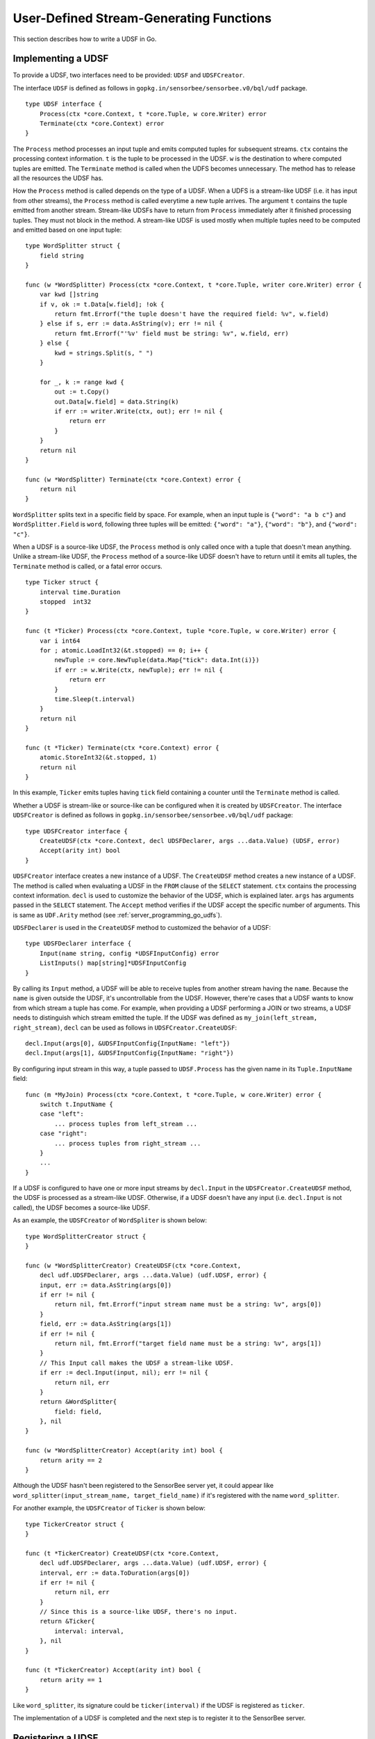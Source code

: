 .. _server_programming_go_udsfs:

User-Defined Stream-Generating Functions
========================================

This section describes how to write a UDSF in Go.

Implementing a UDSF
-------------------

To provide a UDSF, two interfaces need to be provided: ``UDSF`` and
``UDSFCreator``.

The interface ``UDSF`` is defined as follows in
``gopkg.in/sensorbee/sensorbee.v0/bql/udf`` package.

::

    type UDSF interface {
        Process(ctx *core.Context, t *core.Tuple, w core.Writer) error
        Terminate(ctx *core.Context) error
    }

The ``Process`` method processes an input tuple and emits computed tuples for
subsequent streams. ``ctx`` contains the processing context information. ``t``
is the tuple to be processed in the UDSF. ``w`` is the destination to where
computed tuples are emitted. The ``Terminate`` method is called when the UDFS
becomes unnecessary. The method has to release all the resources the UDSF has.

How the ``Process`` method is called depends on the type of a UDSF. When a UDFS
is a stream-like UDSF (i.e. it has input from other streams), the ``Process``
method is called everytime a new tuple arrives. The argument ``t`` contains the
tuple emitted from another stream. Stream-like UDSFs have to return from
``Process`` immediately after it finished processing tuples. They must not
block in the method. A stream-like UDSF is used mostly when multiple tuples
need to be computed and emitted based on one input tuple::

    type WordSplitter struct {
        field string
    }

    func (w *WordSplitter) Process(ctx *core.Context, t *core.Tuple, writer core.Writer) error {
        var kwd []string
        if v, ok := t.Data[w.field]; !ok {
            return fmt.Errorf("the tuple doesn't have the required field: %v", w.field)
        } else if s, err := data.AsString(v); err != nil {
            return fmt.Errorf("'%v' field must be string: %v", w.field, err)
        } else {
            kwd = strings.Split(s, " ")
        }

        for _, k := range kwd {
            out := t.Copy()
            out.Data[w.field] = data.String(k)
            if err := writer.Write(ctx, out); err != nil {
                return err
            }
        }
        return nil
    }

    func (w *WordSplitter) Terminate(ctx *core.Context) error {
        return nil
    }

``WordSplitter`` splits text in a specific field by space. For example, when
an input tuple is ``{"word": "a b c"}`` and ``WordSplitter.Field`` is ``word``,
following three tuples will be emitted: ``{"word": "a"}``, ``{"word": "b"}``,
and ``{"word": "c"}``.

When a UDSF is a source-like UDSF, the ``Process`` method is only called once
with a tuple that doesn't mean anything. Unlike a stream-like UDSF, the
``Process`` method of a source-like UDSF doesn't have to return until it emits
all tuples, the ``Terminate`` method is called, or a fatal error occurs.

::

    type Ticker struct {
        interval time.Duration
        stopped  int32
    }

    func (t *Ticker) Process(ctx *core.Context, tuple *core.Tuple, w core.Writer) error {
        var i int64
        for ; atomic.LoadInt32(&t.stopped) == 0; i++ {
            newTuple := core.NewTuple(data.Map{"tick": data.Int(i)})
            if err := w.Write(ctx, newTuple); err != nil {
                return err
            }
            time.Sleep(t.interval)
        }
        return nil
    }

    func (t *Ticker) Terminate(ctx *core.Context) error {
        atomic.StoreInt32(&t.stopped, 1)
        return nil
    }

In this example, ``Ticker`` emits tuples having ``tick`` field containing
a counter until the ``Terminate`` method is called.

Whether a UDSF is stream-like or source-like can be configured when it is
created by ``UDSFCreator``. The interface ``UDSFCreator`` is defined as follows
in ``gopkg.in/sensorbee/sensorbee.v0/bql/udf`` package::

    type UDSFCreator interface {
        CreateUDSF(ctx *core.Context, decl UDSFDeclarer, args ...data.Value) (UDSF, error)
        Accept(arity int) bool
    }

``UDSFCreator`` interface creates a new instance of a UDSF. The ``CreateUDSF``
method creates a new instance of a UDSF. The method is called when evaluating
a UDSF in the ``FROM`` clause of the ``SELECT`` statement. ``ctx`` contains
the processing context information. ``decl`` is used to customize the behavior
of the UDSF, which is explained later. ``args`` has arguments passed in the
``SELECT`` statement. The ``Accept`` method verifies if the UDSF accept the
specific number of arguments. This is same as ``UDF.Arity`` method (see
:ref:`server_programming_go_udfs`).

``UDSFDeclarer`` is used in the ``CreateUDSF`` method to customized the
behavior of a UDSF::

    type UDSFDeclarer interface {
        Input(name string, config *UDSFInputConfig) error
        ListInputs() map[string]*UDSFInputConfig
    }

By calling its ``Input`` method, a UDSF will be able to receive tuples from
another stream having the ``name``. Because the ``name`` is given outside the
UDSF, it's uncontrollable from the UDSF. However, there're cases that a UDSF
wants to know from which stream a tuple has come. For example, when providing
a UDSF performing a JOIN or two streams, a UDSF needs to distinguish which
stream emitted the tuple. If the UDSF was defined as
``my_join(left_stream, right_stream)``, ``decl`` can be used as follows in
``UDSFCreator.CreateUDSF``::

    decl.Input(args[0], &UDSFInputConfig{InputName: "left"})
    decl.Input(args[1], &UDSFInputConfig{InputName: "right"})

By configuring input stream in this way, a tuple passed to ``UDSF.Process`` has
the given name in its ``Tuple.InputName`` field::

    func (m *MyJoin) Process(ctx *core.Context, t *core.Tuple, w core.Writer) error {
        switch t.InputName {
        case "left":
            ... process tuples from left_stream ...
        case "right":
            ... process tuples from right_stream ...
        }
        ...
    }

If a UDSF is configured to have one or more input streams by ``decl.Input`` in
the ``UDSFCreator.CreateUDSF`` method, the UDSF is processed as a stream-like
UDSF. Otherwise, if a UDSF doesn't have any input (i.e. ``decl.Input`` is not
called), the UDSF becomes a source-like UDSF.

As an example, the ``UDSFCreator`` of ``WordSpliter`` is shown below::

    type WordSplitterCreator struct {
    }

    func (w *WordSplitterCreator) CreateUDSF(ctx *core.Context,
        decl udf.UDSFDeclarer, args ...data.Value) (udf.UDSF, error) {
        input, err := data.AsString(args[0])
        if err != nil {
            return nil, fmt.Errorf("input stream name must be a string: %v", args[0])
        }
        field, err := data.AsString(args[1])
        if err != nil {
            return nil, fmt.Errorf("target field name must be a string: %v", args[1])
        }
        // This Input call makes the UDSF a stream-like UDSF.
        if err := decl.Input(input, nil); err != nil {
            return nil, err
        }
        return &WordSplitter{
            field: field,
        }, nil
    }

    func (w *WordSplitterCreator) Accept(arity int) bool {
        return arity == 2
    }

Although the UDSF hasn't been registered to the SensorBee server yet, it could
appear like ``word_splitter(input_stream_name, target_field_name)`` if it's
registered with the name ``word_splitter``.

For another example, the ``UDSFCreator`` of ``Ticker`` is shown below::

    type TickerCreator struct {
    }

    func (t *TickerCreator) CreateUDSF(ctx *core.Context,
        decl udf.UDSFDeclarer, args ...data.Value) (udf.UDSF, error) {
        interval, err := data.ToDuration(args[0])
        if err != nil {
            return nil, err
        }
        // Since this is a source-like UDSF, there's no input.
        return &Ticker{
            interval: interval,
        }, nil
    }

    func (t *TickerCreator) Accept(arity int) bool {
        return arity == 1
    }

Like ``word_splitter``, its signature could be ``ticker(interval)`` if the UDSF
is registered as ``ticker``.

The implementation of a UDSF is completed and the next step is to register it
to the SensorBee server.

Registering a UDSF
------------------

A UDSF can be used in BQL by registering its ``UDSFCreator`` interface to
the SensorBee server by ``RegisterGlobalUDSFCreator`` or
``MustRegisterGlobalUDSFCreator`` function, which is defined in
``gopkg.in/sensorbee/sensorbee.v0/bql/udf``.

The following example registers ``WordSplitter`` and ``Ticker``::

    func init() {
        udf.RegisterGlobalUDSFCreator("word_splitter", &WordSplitterCreator{})
        udf.RegisterGlobalUDSFCreator("ticker", &TickerCreator{})
    }

Generic UDSFs
-------------

Like UDFs have ``ConvertGeneric`` function, UDSFs also have
``ConvertToUDSFCreator`` and ``MustConvertToUDSFCreator`` function. They convert
a regular function satisfying some restrictions to the ``UDSFCreator`` interface.

The restrictions are the same as
:ref:`generic UDFs <server_programming_go_udfs_generic_udfs>` except that a
function converted to the ``UDSFCreator`` interface has an additional argument
``UDSFDeclarer``. ``UDSFDeclarer`` is located after ``*core.Context`` and before
other arguments. Examples of valid function signatures are show below:

* ``func(*core.Context, UDSFDeclarer, int)``
* ``func(UDSFDeclarer, string)``
* ``func(UDSFDeclarer)``
* ``func(*core.Context, UDSFDeclarer, ...data.Value)``
* ``func(UDSFDeclarer, ...float64)``
* ``func(*core.Context, UDSFDeclarer, int, ...string)``
* ``func(UDSFDeclarer, int, float64, ...time.Time)``

Unlike ``*core.Context``, ``UDSFDeclarer`` cannot be omitted. The same set of
types can be used for arguments as types that ``ConvertGeneric`` function
accepts.

``WordSplitterCreator`` can be rewritten with the ``ConvertToUDSFCreator``
function as follows::

    func CreateWordSplitter(decl udf.UDSFDeclarer,
        inputStream, field string) (udf.UDSF, error) {
        if err := decl.Input(inputStream, nil); err != nil {
            return nil, err
        }
        return &WordSplitter{
            field: field,
        }, nil
    }

    func init() {
        udf.RegisterGlobalUDSFCreator("word_splitter",
            udf.MustConvertToUDSFCreator(WordSplitterCreator))
    }

``TickerCreator`` can be replaced with ``ConvertToUDSFCreator``, too::

    func CreateTicker(decl udf.UDSFDeclarer, i data.Value) (udf.UDSF, error) {
        interval, err := data.ToDuration(i)
        if err != nil {
            return nil, err
        }
        return &Ticker{
            interval: interval,
        }, nil
    }

    func init() {
        udf.MustRegisterGlobalUDSFCreator("ticker",
           udf.MustConvertToUDSFCreator(udsfs.CreateTicker))
    }

A Complete Example
------------------

This subsection provides a complete example of UDSFs described in this section.
In addition to ``word_splitter`` and ``ticker``, the example also includes the
``lorem`` source, which periodically emits random texts as
``{"text": "lorem ipsum dolor sit amet"}``.

Assume that the import path of the example repository is
``github.com/sensorbee/examples/udsfs``, which doesn't actually exist. The
repository has four files:

* lorem.go
* splitter.go
* ticker.go
* plugin/plugin.go

lorem.go
^^^^^^^^

To learn how to implement a source plugin, see
:ref:`server_programming_go_sources`.

::

    package udsfs

    import (
        "math/rand"
        "strings"
        "time"

        "gopkg.in/sensorbee/sensorbee.v0/bql"
        "gopkg.in/sensorbee/sensorbee.v0/core"
        "gopkg.in/sensorbee/sensorbee.v0/data"
    )

    var (
        Lorem = strings.Split(strings.Replace(`lorem ipsum dolor sit amet
    consectetur adipiscing elit sed do eiusmod tempor incididunt ut labore et dolore
    magna aliqua Ut enim ad minim veniam quis nostrud exercitation ullamco laboris
    nisi ut aliquip ex ea commodo consequat Duis aute irure dolor in reprehenderit
    in voluptate velit esse cillum dolore eu fugiat nulla pariatur Excepteur sint
    occaecat cupidatat non proident sunt in culpa qui officia deserunt mollit anim
    id est laborum`, "\n", " ", -1), " ")
    )

    type LoremSource struct {
        interval time.Duration
    }

    func (l *LoremSource) GenerateStream(ctx *core.Context, w core.Writer) error {
        for {
            var text []string
            for l := rand.Intn(5) + 5; l > 0; l-- {
                text = append(text, Lorem[rand.Intn(len(Lorem))])
            }

            t := core.NewTuple(data.Map{
                "text": data.String(strings.Join(text, " ")),
            })
            if err := w.Write(ctx, t); err != nil {
                return err
            }

            time.Sleep(l.interval)
        }
    }

    func (l *LoremSource) Stop(ctx *core.Context) error {
        return nil
    }

    func CreateLoremSource(ctx *core.Context,
        ioParams *bql.IOParams, params data.Map) (core.Source, error) {
        interval := 1 * time.Second
        if v, ok := params["interval"]; ok {
            i, err := data.ToDuration(v)
            if err != nil {
                return nil, err
            }
            interval = i
        }
        return core.ImplementSourceStop(&LoremSource{
            interval: interval,
        }), nil
    }

splitter.go
^^^^^^^^^^^

::

    package udsfs

    import (
        "fmt"
        "strings"

        "gopkg.in/sensorbee/sensorbee.v0/bql/udf"
        "gopkg.in/sensorbee/sensorbee.v0/core"
        "gopkg.in/sensorbee/sensorbee.v0/data"
    )

    type WordSplitter struct {
        field string
    }

    func (w *WordSplitter) Process(ctx *core.Context,
        t *core.Tuple, writer core.Writer) error {
        var kwd []string
        if v, ok := t.Data[w.field]; !ok {
            return fmt.Errorf("the tuple doesn't have the required field: %v", w.field)
        } else if s, err := data.AsString(v); err != nil {
            return fmt.Errorf("'%v' field must be string: %v", w.field, err)
        } else {
            kwd = strings.Split(s, " ")
        }

        for _, k := range kwd {
            out := t.Copy()
            out.Data[w.field] = data.String(k)
            if err := writer.Write(ctx, out); err != nil {
                return err
            }
        }
        return nil
    }

    func (w *WordSplitter) Terminate(ctx *core.Context) error {
        return nil
    }

    func CreateWordSplitter(decl udf.UDSFDeclarer,
        inputStream, field string) (udf.UDSF, error) {
        if err := decl.Input(inputStream, nil); err != nil {
            return nil, err
        }
        return &WordSplitter{
            field: field,
        }, nil
    }

ticker.go
^^^^^^^^^

::

    package udsfs

    import (
        "sync/atomic"
        "time"

        "gopkg.in/sensorbee/sensorbee.v0/bql/udf"
        "gopkg.in/sensorbee/sensorbee.v0/core"
        "gopkg.in/sensorbee/sensorbee.v0/data"
    )

    type Ticker struct {
        interval time.Duration
        stopped  int32
    }

    func (t *Ticker) Process(ctx *core.Context, tuple *core.Tuple, w core.Writer) error {
        var i int64
        for ; atomic.LoadInt32(&t.stopped) == 0; i++ {
            newTuple := core.NewTuple(data.Map{"tick": data.Int(i)})
            if err := w.Write(ctx, newTuple); err != nil {
                return err
            }
            time.Sleep(t.interval)
        }
        return nil
    }

    func (t *Ticker) Terminate(ctx *core.Context) error {
        atomic.StoreInt32(&t.stopped, 1)
        return nil
    }

    func CreateTicker(decl udf.UDSFDeclarer, i data.Value) (udf.UDSF, error) {
        interval, err := data.ToDuration(i)
        if err != nil {
            return nil, err
        }
        return &Ticker{
            interval: interval,
        }, nil
    }

plugin/plugin.go
^^^^^^^^^^^^^^^^

::

    package plugin

    import (
        "gopkg.in/sensorbee/sensorbee.v0/bql"
        "gopkg.in/sensorbee/sensorbee.v0/bql/udf"

        "github.com/sensorbee/examples/udsfs"
    )

    func init() {
        bql.MustRegisterGlobalSourceCreator("lorem",
            bql.SourceCreatorFunc(udsfs.CreateLoremSource))
        udf.MustRegisterGlobalUDSFCreator("word_splitter",
            udf.MustConvertToUDSFCreator(udsfs.CreateWordSplitter))
        udf.MustRegisterGlobalUDSFCreator("ticker",
            udf.MustConvertToUDSFCreator(udsfs.CreateTicker))
    }

Example BQL Statements
^^^^^^^^^^^^^^^^^^^^^^

::

    CREATE SOURCE lorem TYPE lorem;
    CREATE STREAM lorem_words AS
        SELECT RSTREAM * FROM word_splitter("lorem", "text") [RANGE 1 TUPLES];

Results of ``word_splitter`` can be received by the following ``SELECT``::

    SELECT RSTREAM * FROM lorem_words [RANGE 1 TUPLES];
